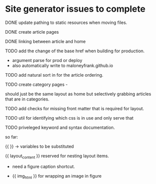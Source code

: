 * Site generator issues to complete

**** DONE update pathing to static resources when moving files.
CLOSED: [2024-06-21 Fri 13:43]


**** DONE create article pages 
CLOSED: [2024-06-19 Wed 19:38]


**** DONE linking between article and home
CLOSED: [2024-06-21 Fri 13:42]

**** TODO add the change of the base href when building for production.

- argument parse for prod or deploy
- also automatically write to maloneyfrank.github.io

**** TODO add natural sort in for the article ordering.

**** TODO create category pages -

should just be the same layout as home but selectively grabbing articles that are in categories.


**** TODO add checks for missing front matter that is required for layout.

**** TODO util for identifying which css is in use and only serve that 

**** TODO priveleged keyword and syntax documentation.

so far:

{{ }} -> variables to be substituted

{{ layout_content }} reserved for nesting layout items.

- need a figure caption shortcut. 

- {{ img_html }} for wrapping an image in figure 
